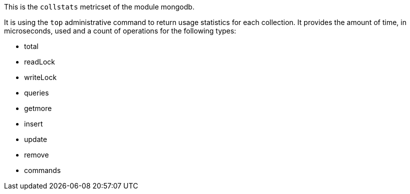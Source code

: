 This is the `collstats` metricset of the module mongodb.

It is using the `top` administrative command to return usage statistics for each collection. It provides the amount of time, in microseconds, used and a count of operations for the following types:

- total
- readLock
- writeLock
- queries
- getmore
- insert
- update
- remove
- commands
